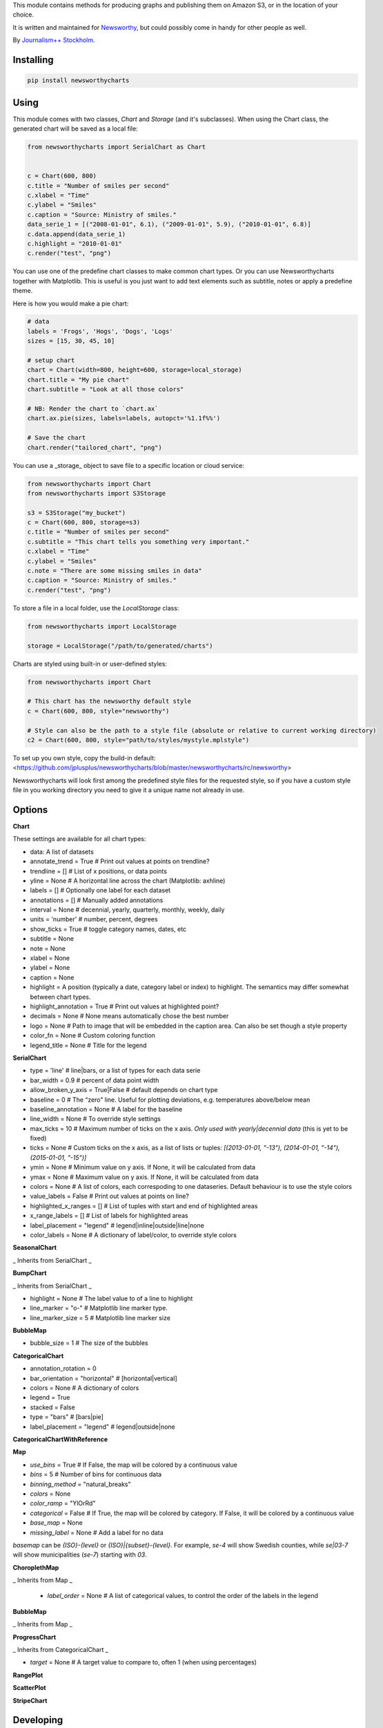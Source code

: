 This  module contains methods for producing graphs and publishing them on Amazon S3, or in the location of your choice.

It is written and maintained for `Newsworthy <https://www.newsworthy.se/en/>`_, but could possibly come in handy for other people as well.

By `Journalism++ Stockholm <http://jplusplus.org/sv>`_.

Installing
----------

.. code-block:: bash

  pip install newsworthycharts


Using
-----

This module comes with two classes, `Chart` and `Storage` (and it's subclasses).
When using the Chart class, the generated chart will be saved as a local file:

.. code-block:: python3

  from newsworthycharts import SerialChart as Chart


  c = Chart(600, 800)
  c.title = "Number of smiles per second"
  c.xlabel = "Time"
  c.ylabel = "Smiles"
  c.caption = "Source: Ministry of smiles."
  data_serie_1 = [("2008-01-01", 6.1), ("2009-01-01", 5.9), ("2010-01-01", 6.8)]
  c.data.append(data_serie_1)
  c.highlight = "2010-01-01"
  c.render("test", "png")

You can use one of the predefine chart classes to make common chart types. Or you can use Newsworthycharts together with Matplotlib. This is useful is you just want to add text elements such as subtitle, notes or apply a predefine theme.

Here is how you would make a pie chart:

.. code-block:: python3

  # data
  labels = 'Frogs', 'Hogs', 'Dogs', 'Logs'
  sizes = [15, 30, 45, 10]

  # setup chart
  chart = Chart(width=800, height=600, storage=local_storage)
  chart.title = "My pie chart"
  chart.subtitle = "Look at all those colors"

  # NB: Render the chart to `chart.ax`
  chart.ax.pie(sizes, labels=labels, autopct='%1.1f%%')

  # Save the chart
  chart.render("tailored_chart", "png")

You can use a _storage_ object to save file to
a specific location or cloud service:

.. code-block:: python3

  from newsworthycharts import Chart
  from newsworthycharts import S3Storage

  s3 = S3Storage("my_bucket")
  c = Chart(600, 800, storage=s3)
  c.title = "Number of smiles per second"
  c.subtitle = "This chart tells you something very important."
  c.xlabel = "Time"
  c.ylabel = "Smiles"
  c.note = "There are some missing smiles in data"
  c.caption = "Source: Ministry of smiles."
  c.render("test", "png")


To store a file in a local folder, use the `LocalStorage` class:

.. code-block:: python3

  from newsworthycharts import LocalStorage

  storage = LocalStorage("/path/to/generated/charts")

Charts are styled using built-in or user-defined styles:

.. code-block:: python3

  from newsworthycharts import Chart

  # This chart has the newsworthy default style
  c = Chart(600, 800, style="newsworthy")

  # Style can also be the path to a style file (absolute or relative to current working directory)
  c2 = Chart(600, 800, style="path/to/styles/mystyle.mplstyle")

To set up you own style, copy the build-in default: <https://github.com/jplusplus/newsworthycharts/blob/master/newsworthycharts/rc/newsworthy>

Newsworthycharts will look first among the predefined style files for the requested style, so if you have a custom style file in you working directory you need to give it a unique name not already in use.

Options
-------

**Chart**

These settings are available for all chart types:

- data: A list of datasets
- annotate_trend = True  # Print out values at points on trendline?
- trendline = []  # List of x positions, or data points
- yline = None  # A horizontal line across the chart (Matplotlib: axhline)
- labels = []  # Optionally one label for each dataset
- annotations = []  # Manually added annotations
- interval = None  # decennial, yearly, quarterly, monthly, weekly, daily
- units = 'number'  # number, percent, degrees
- show_ticks = True  # toggle category names, dates, etc
- subtitle = None
- note = None
- xlabel = None
- ylabel = None
- caption = None
- highlight = A position (typically a date, category label or index) to highlight. The semantics may differ somewhat between chart types.
- highlight_annotation = True  # Print out values at highlighted point?
- decimals = None  # None means automatically chose the best number
- logo = None  # Path to image that will be embedded in the caption area. Can also be set though a style property
- color_fn = None  # Custom coloring function
- legend_title = None  # Title for the legend

**SerialChart**

- type = 'line'  # line|bars, or a list of types for each data serie
- bar_width = 0.9  # percent of data point width
- allow_broken_y_axis = True|False  # default depends on chart type
- baseline = 0  # The “zero” line. Useful for plotting deviations, e.g. temperatures above/below mean
- baseline_annotation = None  # A label for the baseline
- line_width = None  # To override style settings
- max_ticks = 10  # Maximum number of ticks on the x axis. *Only used with yearly|decennial data* (this is yet to be fixed)
- ticks = None  # Custom ticks on the x axis, as a list of lists or tuples: `[(2013-01-01, "-13"), (2014-01-01, "-14"), (2015-01-01, "-15")]`
- ymin = None  # Minimum value on y axis. If None, it will be calculated from data
- ymax = None  # Maximum value on y axis. If None, it will be calculated from data
- colors = None  # A list of colors, each correspoding to one dataseries. Default behaviour is to use the style colors
- value_labels = False  # Print out values at points on line?
- highlighted_x_ranges = []  # List of tuples with start and end of highlighted areas
- x_range_labels = []  # List of labels for highlighted areas
- label_placement = "legend"  # legend|inline|outside|line|none
- color_labels = None  # A dictionary of label/color, to override style colors

**SeasonalChart**

_ Inherits from SerialChart _

**BumpChart**

_ Inherits from SerialChart _

- highlight = None  # The label value to of a line to highlight
- line_marker = "o-"  # Matplotlib line marker type. 
- line_marker_size = 5  # Matplotlib line marker size

**BubbleMap**

- bubble_size = 1  # The size of the bubbles

**CategoricalChart**

- annotation_rotation = 0
- bar_orientation = "horizontal"  # [horizontal|vertical]
- colors = None  # A dictionary of colors
- legend = True
- stacked = False
- type = "bars"  # [bars|pie]
- label_placement = "legend"  # legend|outside|none

**CategoricalChartWithReference**

**Map**

- `use_bins` = True  # If False, the map will be colored by a continuous value
- `bins` = 5  # Number of bins for continuous data
- `binning_method` = "natural_breaks"
- `colors` = None
- `color_ramp` = "YlOrRd"
- `categorical` = False  # If True, the map will be colored by category. If False, it will be colored by a continuous value
- `base_map` = None
- `missing_label` = None  # Add a label for no data

`basemap` can be `{ISO}-{level}` or `{ISO}|{subset}-{level}`. 
For example, `se-4` will show Swedish counties, while `se|03-7` will show municipalities (`se-7`) starting with `03`.

**ChoroplethMap**

_ Inherits from Map _

  - `label_order` = None  # A list of categorical values, to control the order of the labels in the legend

**BubbleMap**

_ Inherits from Map _

**ProgressChart**

_ Inherits from CategoricalChart _

- `target` = None  # A target value to compare to, often 1 (when using percentages)

**RangePlot**

**ScatterPlot**

**StripeChart**

Developing
----------

To run tests:

.. code-block:: python3

  python3 -m flake8
  python3 -m pytest

Deployment
----------

To deploy a new version to [PyPi](https://pypi.org/project/newsworthycharts):

1. Update Changelog below.
2. Update the version number in newsworthycharts/__init__.py
3. Create and push a git tag: `git tag VERSION; git push --tags` (not strictly needed, but nice)
4. Build: `python3 setup.py sdist bdist_wheel`
5. Check: `python3 -m twine check dist/newsworthycharts-X.Y.X*`
6. Upload: `python3 -m twine upload dist/newsworthycharts-X.Y.X*`

...assuming you have Twine installed (`pip3 install twine`) and configured.

Roadmap
-------

  - Get rid of custom settings-hack
  - Remove custom charts (add missing api interfaces to Chart class instead)
  - Remove DataWrapper class (out-of-scope)
  - Custom month locator with equal-width month bars

Changelog
---------

- 1.71.1

  - Allow setting line marker size and style in `BumpChart`
  - Various fixes in `BumpChart`
  - Take font size into account when positioning annotations

- 1.71.0

  - Add `BumpChart`

- 1.70.2

  - Fix edge case bug in y axis cutoff logic

- 1.70.1

  - Make sure y axis is cut at 100 % unless we are really, really certain it should be higher
  - Revert some more padding changes from 1.65.2 and 1.65.3

- 1.70.0

  - Pillow==11.1.0 (possibly faster png rendering)
  - Matplotlib==3.10.0 (no known changes affecting us)
  - Remove puremagic from setup requirements (only used in testing)

- 1.69.0

  - New `label_order` argument in ChoroplethMap

- 1.68.1

  - Fixed crash in `ChoroplethMap` with non-numerical values
  - Fix Matplotlib version in setup.py

- 1.68.0

  - Matplotlib==3.9.3
  - More padding below chart
  - Fix zorder issue in labeled multiple pie charts

- 1.67.0

  - Fixed label margins in pie charts
  - Trim all titles and subtitles of leading and trailing whitespace
  - Improved piechart annotation
  - Support `label_placement` (legend|outside|inline) in categorical charts ('legend' is still buggy in pie charts)

- 1.66.0

  - Support multiple data series in pie charts (displayed as small multiples)


- 1.65.4

  - Revert some of the title margin changes

- 1.65.3

  - Dynamic title font size adjustments
  - Further title margin adjustments

- 1.65.2

  - Title margin adjustments

- 1.65.1

  - Fixed legend bug in ProgressChart

- 1.65.0

  - Stacked data with percentages summing to very close to 100 % will now be treated as 100 %, assuming rounding error artifacts

- 1.64.1

  - Fixed assumption about y axis being the value axis in tick cleaning
  - Fix floating point bug in label handling, causing some integer labels to disappear when decimals=0

- 1.64.0

  - Improved handling of value axis in categorical charts
  - Make sure at least one value axis tick is always printed
  - Experimental support for simple, single series pie charts in CategoricalChart
  - Fixed bug introduced in 1.63.3, where `decimals` and `units: percent` would not work together
  - Fixed weird edge case when ticks would be offset for small numbers

- 1.63.5

  - Improved edge case handling when using fixed decimal places and remove duplicated ticks
  - Tighter x-axis ticks in decennial data

- 1.63.4

  - Fixed edge case in integer check

- 1.63.3

  - Fixed bug in decimal auto detection
  - Remove non integer value ticks when decimals are set to 0

- 1.63.2

  - Fixed bug in interval detection in SerialChart, affecting yearly data

- 1.63.1

  - Fix version number in

- 1.63.0

  - Added `interval: decennial` to SerialChart. Will be autodetected if all data points are 10 years apart.
  - Pillow==11.0.0
  - mapclassify==2.8.1

- 1.62.0

  - max_ticks default is now 10 in SerialChart and 7 in ScatterPlot
  - Don't print legend labels for empty series

- 1.61.4

  - Make sure y axis and/or baseline is in front of bar padding
  - Make sure hlines are in front of bar padding

- 1.61.3

  - z-ordering fix in stacked bar charts
  - added an extra categorical color to the newsworthy style

- 1.61.2

  - Remove horizontal line between bars in stacked bar charts

- 1.61.1

  - Improved handling of label_placement = "outside" in SerialChart

- 1.61.0

  - Added non-binned color ramp support to ChoroplethMap, with `use_bins=False`
  - Improved data validation in ChoroplethMap
  - Put largest value on top in choropleth map legends

- 1.60.1

  - Don't require fiona. Geopandas now support Pyogrio

- 1.60.0

  - [BREAKING] The default number of bins in maps is now 5, not 9
  - [BREAKING] Default color ramp for choropleth maps is now `YlGn`
  - GeoPandas 1.x
  - numpy 2.x
  - matplotlib==3.9.2
  - Pillow==10.4.0
  - Improved nan handling in labelling continuous choropleth maps
  - Replace deprecated `.unary_union` with `.union_all()`
  - Choropleth map legends now print spans for binned data
  - Use Matplotlib's legend for choropleth maps, to have the same style as other charts, and for much improved flexibility
  - Inset maps now (finally!) work with continuous data
  - Better error handling in categorical maps
  - Cast all categorical values to strings in categorical maps
  - Replace deprecated imghdr with puremagic in tests

- 1.59.0

  - Added `.highlight_annotation` to enable turning off the textual annotation on the highlighted point

- 1.58.0

  - Matplotlib==3.9
  - Added `.x_range_labels` to SerialChart
  - Some tweaks to title placement to avoid cropping of diactritics

- 1.57.3

  - Make NW region keys work with map subsets (e.g. `SE|03-7`)
  - Don't crash on subsequent calls to basemap parser

- 1.57.2

  - reduce excessive padding in categorical vertical charts
  - improved padding and margin logic for titles/subtitles (taking line spacing into account)

- 1.57.1

  - Fix missing outline in choropleth maps
  - matplotlib==3.8.4; Pillow==10.3.0

- 1.57.0

  - Changed z-ordering so that line are always on top of bars, and ylines/zero lines are behind lines but in front of bars
  - Avoid using the same color for trendline and lines
  - `yline` was moved to the SerialChart class, where it makes sense.

- 1.56.0

  - Reverted trendline behaviour to 1.54
  - Added `yline` to add a horizontal line across the chart (Matplotlib: axhline).

- 1.55.0

  - Always use neutral color for trendline

- 1.54.6

  - Improved logic for trendline coloring
  - Somewhat thinner trendline

- 1.54.5

  - Improved tick placement in daily charts
  - Minor upgrades: matplotlib==3.8.3; Pillow==10.2.0; geopandas==0.14.3

- 1.54.4

  - Use Babel 2.14, and pin version
  - Require numpy>=1.21.0 (now required by Matplotlib)
  - Patch upgrades: matplotlib==3.8.2; geopandas==0.14.1

- 1.54.3

  - Fix duplicated integer values in y axis

- 1.54.2

  - Make sure that legend is always on top of bars in stacked bar charts
  - Support more stacked categories in serial bar charts

- 1.52.2+

  - Backport various 1.54.x fixes

- 1.54.1

  - Patch upgrade Matplotlib to 3.8.1

- 1.54.0

  - Treat 'jpeg' format as 'jpg'
  - Fixed a rendering bug in stacked bar charts with multiple values being 0
  - Pillow upgraded to 10.1

- 1.53.0

  - Fixed bug in value_labels, trying to access a color value that didn't exist
  - Dropped Python 3.8 support (upstream)
  - Uses Matplotlib 3.8
  - Uses Pillow 10

- 1.52.1

  - Fixed date formatting issue in daily charts

- 1.52.0

  - No longer render EPS files by default.

- 1.51.2

  - _Really_ fix dependencies

- 1.51.1

  - Fix error in dependency verison

- 1.51.0

  - Added `BubbleMap`
  - Added `se-4` basemap for Swedish counties
  - Basemaps can now have multiplygons
  - Downgraded adjustText to 0.7.3, as upgrade broke rendering constistency in some places

- 1.50.2

  - Revert `matplotlib-label-lines` to previous version. 

- 1.50.0

  - Dropped Python 3.7 support (upstream)
  - Pinned Pillow to exact version in setup.py, for consistent rendering
  - `StripeChart`: First draft

- 1.49.1

  - `ProgressChart`: Better value label placement. 

- 1.49.0

  - `ProgressChart`: Enable custom value labels as third argument in data serie.

- 1.48.2
  
  - Bug fix: Handle translation in inset maps in `ChoroplethMap`. 

- 1.48.1

  - Bug fix: Path to translation file in `ChoroplethMap`. 

- 1.48.0

  - `ChoroplethMap`: Allow Newsworthy region names.
  - `RangePlot`: Re-add `start_label` that had been (mistakenly?) commented out.

- 1.47.2

  - Bug fix: Fixes legend issue in `ProgressChart`. 

- 1.47.1

  - Data point annotation now works for serial charts as well
  - Bug fix: Re-enable `qualitative_colors` as `color` argument in SerialChart (line). 

- 1.47.0

  - Support for rendering jpeg files, as `jpg`
  - Minimum required Python version is now 3.7 (jumping from 3.5)
  - Matplotlib@3.7.1

- 1.46.3

  - Fix z-ordering issue on multiple series (n > 2)

- 1.46.2

  - Fix tag mismatch in dist

- 1.46.1

  - Add missing haversine transform for non-projected crs

- 1.46.0
  
  - `height` can be set to None for automatic ratio, for chart types that support it. Will default to 1:1 for most chart types, but maps will try to provide a reasonable default based on geometry. Some chart types still require explicit height
  - It is now possible to use subsets of basemaps, by specifying a prefix: `se|03-7` means regions starting with `03` in `se-7`
  - Added .missing_label to ChoroplethMap. If None (default), no label will be printed.
  - Always accentuate base_line (/y=0), and make sure that line is on top of any bars to avoid “floating” bars
  - Improved error handling in ChoroplethMap
  - Clean up figure layout logic (this should speed up rendering somewhat)

- 1.45.0

  - Increased default `max_ticks` in SerialChart to 7
  - Matplotlib==3.7.0
  - adjustText==0.8.0
  - ChoroplethMap legend formatting, following language, decimals and units settings, etc
  - Minor tweaks to the layout algorithm. Might affect padding in some charts.
  - ChoroplethMap now does some basic normalizing of region codes
  - Added some data sanity checks, and improved error messages in ChoroplethMap
  - Added tests for ChoroplethMap

- 1.44.4
  
  - Do not default to broken y axis if chart contains a bar series.

- 1.44.3
  
  - Fix bug and occasional crash when using baseline with None values

- 1.44.2
  
  - Fix crash in serialchart coloring chain

- 1.44.1
  
  - Fix regression in SeasonalChart bar coloring

- 1.44.0
  
  - Added grey outline to choropleth maps
  - The `type` argument is now a list with one type per data serie. Using a string is still supported for backwards compability. This makes it possible to make mixed type charts.
  - Reworked, simpler and more stable bar coloring algorithm
  - The `type` argument is no longer a getter/setter
  - Reduced edge for bar chartswith many bars
  - Removed unused, undocumented special colors value `"qualitative_colors"`. We have reasonable defaults for all chart types, that can already be overridden. The qualitative colors are used by default for qualitative data.
  - Removed unused, undocumented support for highlighting a series by label, rather than a value. The first series is highlighted by default, and that behaviour can already be overriden by the `.colors` setting

- 1.43.4

  - Add more space for label title on se-7 maps

- 1.43.3

  - Don't try to render map insets with no data
  - Use style colors in categorical choropleth maps
  - Added missing support for coloring categorical maps with `.colors`
  - Make automatic labeling work on categorical maps with `.colors`
  - Somewhat lighter fill for missing values in choropleth maps (lightgray -> gainsboro)
  - Testing experimental label_title support, to be documented in 1.44.0

- 1.43.2

  - Fixed weird ymax in some baseline cases
  - Added bottom padding when baseline was below data-min  

- 1.43.1

  - Fixed cut off-bug with negative baseline
  - Fix coloring bug in warm_cold color_fn with baseline 
  - Fix regression with quarterly locator

- 1.43.0

  - Default to weekdays on x-axis if data spans 7 days or less
  - Added `.color_labels` to label bar colors set by `.color_fn`

- 1.42.0

  - Added `.baseline` setting for bar charts
  - `warm_cold` coloring algorithm now works relative `.baseline`
  - Added `.baseline_annotation`
  - `.color_fn` can now be a lambda function (or the name of one of the built in functions), e.g. `chart.color_fn = lambda x: "red" if x < 1.4 else "green"`
  - Bar charts will now always have a small white edge
  - Don't break y axis if data is close to 0
  - Offset quarters will be recognosed as quarters now (e.g. Feb, May, Aug, Nov)
  - Fixed bug in .allow_broken_y_axis implementation, causing y-axis to be broken in too many places
  - Various dependency updates
  - Replaced deprecated PIL.Image.ANTIALIAS with PIL.Image.Resampling.LANCZOS for logotype resizing.
  - Get rid of warnings about missing “glyph 10” when prerendering text to calculate text bos sizes
  - Fixed bug where single values surrounded my None's were not printed out in serial-data line charts. This was an earlier regression that was not noticed for many releases.

- 1.41.0

  - New, experimental chart type: Choropleth maps! Supports both categorical and continuous data. 
  - Better support for monthly time series spanning years
  - Fixed bug where missing annotation slots could crash CategoricalChart

- 1.40.2

  - Don't crash on deprecation warning
  - Matplotlib upgraded from 3.6.2 to 3.6.3
  - Pin some critical requirement versions

- 1.40.1

  - Fix floating point bug in percent labels
  - Test fixes

- 1.40.0

  - Auto-decide `.decimals` if None
  - Round 0.5 to 1, etc in value axis labels and annotations (the `ROUND_HALF_UP` behaviour)
  - Add `.force_decimals` to print out e.g. ”1.0”. Requires `.decimals` to be explicitly set
  - Serial Chart: Allow disabling ”broken y axis” feature by setting `allow_broken_y_axis=False`
  - Deprecated `units="count"`. Make all numbers equal. Use `units="number"` and `decimals=0` to get the earlier behaviour.
  - Remove overriding of decimal settings by units = count
  - Remove noisy deprecation warning on user settings in rc files
  - Formatters will now use the correct minus signs for the given locale.

- 1.39.1

  - Added missing metadata to svg
  - Added .__version__ attribute to the package

- 1.39.0

  - Added pdf export, now more widely used than eps
  - Author and software metadata now added to pdf and png, including the exakt NWCharts version used to produce an image

- 1.38.2
  
  - `S3Storage`: Handle text files.

- 1.38.1

  - Prevent logo from ever being > 155px, to restore previous behaviour.

- 1.38.0

  - Made multi series bar seasonal bar charts work for opposite signs, so that we can make +/- charts

- 1.37.3

  - Bug fix: Don't crash with factor argument in DW charts.

- 1.37.2

  - Fixed rendering bug in non-transparent eps exports with transparent logos

- 1.37.1

  - Fixed bug in argument parsing in S3Storage.save()

- 1.37.0

  - Added `storage_options` argument to `render()` and `render_all()`
  - Unified function signatures across storage classes.

- 1.36.0

  - Added options argument to `S3Storage.save()`

- 1.35.0

  - Enable logo scaling. Provided logos can now be any size, and will be scaled down to an appopriate format.

- 1.34.0

  - Adds `factor` argument to `.render()` and `.render_all()`.
  - Adds missing `transparent` argument to `.render_all()`.
  - Matplotlib @ 3.6.2
  - langcodes @ 3.3 to ensure consistent handling of macro languages (`no` is a valid language)

- 1.33.0:
  
  - Adds `transparent` argument to render method.

- 1.32.3

  - `ScatterPlot`: Mark labeled dots more clearly.

- 1.32.2

  - `SerialChart`: Better error when timepoints are duplicated.

- 1.32.1

  - Bug fixes: Handle negative values when `ymin=0` in SerialChart and remove line stroke from `highlighted_x_ranges`.

- 1.32.0

  - `SerialChart`: New options: `line_width` and `highlighted_x_ranges`. 

- 1.31.0

  - Added `label_placement='outside'` option to SerialChart

- 1.30.0

  - Matplotlib updated from 3.3 to 3.6, including among many, many other things:
    - support for .webp
    - a lot of additions and improvements to rcParams
    - new backends
  - Custom NWCharts parameters to the rc style file is being deprecated, and should eventually be phased out
  - Matplotlib and related modules are now pinned to a specific version
  - Added support for generating webp images!
  - Upgraded pytest to support Python 3.10+
  - Fixed date locators to use thecorrect langauge/locale
  - Added padding on top of title, to avoid cropping diactritics

- 1.29.0

  - `CategoricalChart`: Make it possible to hide legend. 

- 1.28.1

  - `CategoricalChartWithReference`: Handle multi color bars. 

- 1.28.0

  - `Chart` / `SerialChart`: New feature: Mark broken y axis with symbol.

- 1.27.1

  - `SerialChart`: Force y axis range to to given values when `ymax` and `ymin` is defined.

- 1.27.0

  - `SerialChart`: Enable value labeling of each point on line.

- 1.26.1

  - Highlight only current value in SeasonalChart; use different shades of grey for the rest

- 1.26.0

  - Add `SeasonalChart`, a.k.a the Olsson chart

- 1.25.3

  - ProgressChart: Handle missing values
  - `lib.formatter.Formatter`: Handle null values

- 1.25.2

  - ScatterPlot: Enable ymin and xmin in scatterplot.

- 1.25.1

  - Color annoation outline by background color.

- 1.25.0

  - Improved ScatterPlot.

- 1.24.1

  - Bug fix: Inline labeling on charts with missing data.

- 1.24.0

  - CategoricalChartWithReference: Adds highlight option

- 1.23.1

  - Adds missing dependency.

- 1.23.0

  - SerialChart: Introduces inline labeling on lines

- 1.22.1

  - Tweeks on line labeling

- 1.22.0

  - SerialChart: Introduces labeling on lines (rather than just legends)

- 1.21.5

  - Bug fix: Handle charts without ticks to be able to render pie charts again

- 1.21.4

  - Beter height handling in header and footer.
  - Make Noto Sans default font.

- 1.21.3

  - Enable colors property in stacked bar SerialChart.

- 1.21.2

  - Adjusts x margin in RangePlot to fit value labels better.
  - Increases line spacing in subtitle.

- 1.21.1

  - Bug fix: Small change in Datawrapper API.
  - Make ticks option work with SerialChart.init_from

- 1.21.0

  - New feature: Use base `Chart` class to make custom charts.
  - Bug fix: Labels outside canvas in RangePlot

- 1.20.2

  - ClimateCars: Tweeks on 2030 chart.

- 1.20.1

  - Handle np.int as years.

- 1.20.0

  - CategoricalChart: Highlight multiple values with list
  - Bug fix: ylabel placed outside canvas
  - Style: Align caption with note

- 1.19.2

  - RangePlot: Better label margins and bold labels.

- 1.19.1

  - RangePlot: Rename argument values_labels => value_labels.


- 1.19.0

  - Pick up qualitative colors from style file.

- 1.18.1

  - Fixed coloring on highlighted progress charts.
  - Adds ability to highlight both ends on range plot.

- 1.18.0

  - Added `ticks` option to SerialChart, to set custom x-axis ticks
  - Added color option to CategoricalChart, to work exactly as in SerialChart
  - Fixed bug with highlight in line charts where some line was outside the highlighted date.


- 1.17.0

  - Enable multiple targets in progress chart.

- 1.16.2

  - Fixes highlight bug in progress chart.

- 1.16.1

  - Small changes in range plot.

- 1.16.0

  - Adds CO2 budget chart

- 1.15.2

  - ClimateCar chart tweeks.

- 1.15.1

  - Bug fix: Adds newsworthycharts.custom to build.

- 1.15.0

  - Introduces progress charts and removes hard coded font sizes.

- 1.14.0

  - Introduces range plots and enables custom coloring in serial charts.

- 1.13.3

  - Fit long ticks on y axis.

- 1.13.2

  - Set annotation fontsize to same as ticks by default.

- 1.13.1

  - Bug fix: Subtitle placement

- 1.13.0

  - Introduces subtitle and note.
  - Updates default styles to align with Newsworthy style guide.


- 1.12.1

  - Fit footer by logo height. Fixes bug that caused axis overlag when logo was large.

- 1.12.0

  - Introduces stacked categorical bar charts

- 1.11.2

  - Bug fix: Remove failing attemt to store chart in dw format


- 1.11.1

  - Corrects zorder and centers tick on CategoricalChartWithReference

- 1.11.0

  - Introduces new chart: CategoricalChartWithReference

- 1.10.1

  - Fixes bad X ticks in weekly SerialChart (and charts that don't start in January).

- 1.10.0

  - Add annotation_rotation option to categorical charts
  - Fix a crash in some special cases with serial charts shorter than a year.
  - Fix a bug where diff between series was not highlighted if one value was close to zero.

- 1.9.2

  - Include translations in build.

- 1.9.1

    - Translates region to Datawrapper standard when making maps.

- 1.9.0

    - Allows list of dicts to be passed to DatawrapperChart to be make tables, categorical maps etc.

- 1.8.2

    - Require requests.

- 1.8.1

  - Bug fixes.

- 1.8.0

  - Introduces Datawrapper Chart type.

- 1.7.0

  - Adds ymax argument (to SerialChart)
  - Bug fix: Handle missing values in SerialChart with line.

- 1.6.12

  - Bug fix: Set y max to stacked max in stacked bar chart.

- 1.6.11

  - Introduces stacked bars to SerialChart.

- 1.6.10

  - Fixes bar_orientation bug with `init_from()`

- 1.6.9

  - Fix an ugly bug where type=line would not work with `init_from()`

- 1.6.8

  - Some cosmetic changes: no legend if only one series, color updates, thinner zero line.


- 1.6.7

  - Make title and units work with `init_from` again

- 1.6.6

  - Add warm/cold color function

- 1.6.5

  - Really, really make `init_from` work, by allowingly allowing allowed attributes

- 1.6.4

  - Fix bug where `init_from` would sometime duplicate data.
  - Make sure `init_from` does not overwrite class methods.

- 1.6.3

  - Protect private properties from being overwritten by `init_from`
  - When `units` is count, `decimal` should default to 0 if not provided. This sometimes didn't work. Now it does.

- 1.6.2

  - Make `init_from` work as expected with a language argument

- 1.6.1

  - Make `init_from` work as expected with multiple data series

- 1.6.0

  - Added a factory method to create charts from a JSON-like Python object, like so: `SerialChart.init_from(config, storage)`

- 1.5.1

  - Fix packaging error in 1.5.0

- 1.5.0

  - Expose available chart engines in `CHART_ENGINES` constant for dynamic loading
  - Add `color_fn` property, for coloring bars based on value
  - Increase line width in default style
  - Upgrading Numpy could potentially affect how infinity is treated in serial charts.

- 1.4.1

  - Revert text adjusting for categorical charts, as it had issues

- 1.4.0

  - Add new ScatterPlot chart class
  - Improved text adjusting in serial charts
  - More secure YAML file parsing

- 1.3.3

  - Make small bar charts with very many bars look better

- 1.3.2

  - Make labels work again, 1.3.1 broke those in some circumstances

- 1.3.1

  - Make inner_max/min_x work with leading / trailing None values
  - Make sure single, orphaned values are visible (as points) in line charts

- 1.3.0

  - Allow (and recommend) using Matplotlib 3. This may affect how some charts are rendered.
  - Removed undocumented and incomplete Latex support from caption.
  - Don't highlight diff outside either series' extreme ends.

- 1.2.1

  - Use strong color if there is nothing to highlight.

- 1.2.0

  - Fix a bug where `decimals` setting was not used in all annotations. Potentially breaking in some implementations.
  - Make the annotation offset 80% of the fontsize (used to be a hardcoded number of pixels)

- 1.1.5

  - Small cosmetic update: Decrease offset of annotation.

- 1.1.4

  - Require Matplotlib < 3, because we are still relying on some features that are deprecated there. Also, internal changes to Matplot lib may cause some charts to look different depending on version.

- 1.1.3

  - Make annotation use default font size, as relative sizing didn't work here anyway

- 1.1.2

  - Move class properties to method properties to make sure multiple Chart instances work as intended/documented. This will make tests run again.
  - None values in bar charts are not annotated (trying to annotate None values used to result in a crash)
  - More tests

- 1.1.1

  - Annotations should now work as expected on series with missing data

- 1.1.0

  - Fix bug where decimal setting wasn't always respected
  - Make no decimals the default if unit is "count"

- 1.0.0

  - First version
